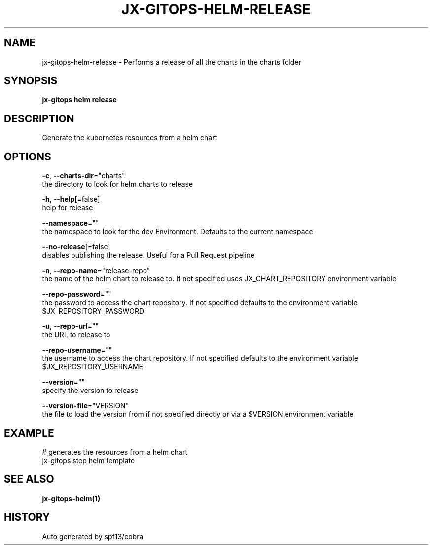 .TH "JX-GITOPS\-HELM\-RELEASE" "1" "" "Auto generated by spf13/cobra" "" 
.nh
.ad l


.SH NAME
.PP
jx\-gitops\-helm\-release \- Performs a release of all the charts in the charts folder


.SH SYNOPSIS
.PP
\fBjx\-gitops helm release\fP


.SH DESCRIPTION
.PP
Generate the kubernetes resources from a helm chart


.SH OPTIONS
.PP
\fB\-c\fP, \fB\-\-charts\-dir\fP="charts"
    the directory to look for helm charts to release

.PP
\fB\-h\fP, \fB\-\-help\fP[=false]
    help for release

.PP
\fB\-\-namespace\fP=""
    the namespace to look for the dev Environment. Defaults to the current namespace

.PP
\fB\-\-no\-release\fP[=false]
    disables publishing the release. Useful for a Pull Request pipeline

.PP
\fB\-n\fP, \fB\-\-repo\-name\fP="release\-repo"
    the name of the helm chart to release to. If not specified uses JX\_CHART\_REPOSITORY environment variable

.PP
\fB\-\-repo\-password\fP=""
    the password to access the chart repository. If not specified defaults to the environment variable $JX\_REPOSITORY\_PASSWORD

.PP
\fB\-u\fP, \fB\-\-repo\-url\fP=""
    the URL to release to

.PP
\fB\-\-repo\-username\fP=""
    the username to access the chart repository. If not specified defaults to the environment variable $JX\_REPOSITORY\_USERNAME

.PP
\fB\-\-version\fP=""
    specify the version to release

.PP
\fB\-\-version\-file\fP="VERSION"
    the file to load the version from if not specified directly or via a $VERSION environment variable


.SH EXAMPLE
.PP
# generates the resources from a helm chart
  jx\-gitops step helm template


.SH SEE ALSO
.PP
\fBjx\-gitops\-helm(1)\fP


.SH HISTORY
.PP
Auto generated by spf13/cobra
